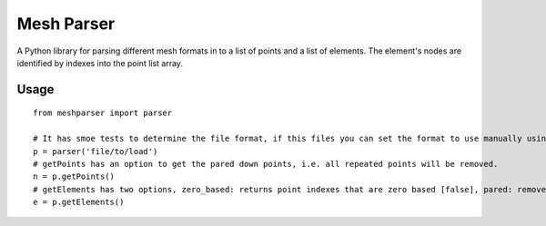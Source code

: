 
===========
Mesh Parser
===========

A Python library for parsing different mesh formats in to a list of points and a list of elements.  The element's nodes are identified by indexes into the point list array. 

Usage
=====

::

  from meshparser import parser

  # It has smoe tests to determine the file format, if this files you can set the format to use manually using a second argument.
  p = parser('file/to/load')
  # getPoints has an option to get the pared down points, i.e. all repeated points will be removed.
  n = p.getPoints()
  # getElements has two options, zero_based: returns point indexes that are zero based [false], pared: remove repeated points [false]
  e = p.getElements()
